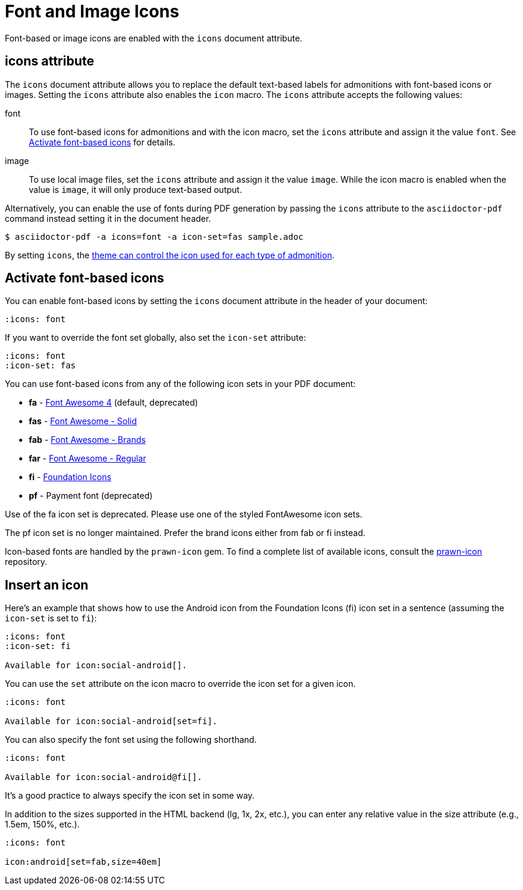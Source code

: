 = Font and Image Icons
:description: Font-based or image icons are enabled with the `icons` document attribute.

Font-based or image icons are enabled with the `icons` document attribute.

== icons attribute

The `icons` document attribute allows you to replace the default text-based labels for admonitions with font-based icons or images.
Setting the `icons` attribute also enables the `icon` macro.
The `icons` attribute accepts the following values:

font:: To use font-based icons for admonitions and with the icon macro, set the `icons` attribute and assign it the value `font`.
See <<font>> for details.
image:: To use local image files, set the `icons` attribute and assign it the value `image`.
While the icon macro is enabled when the value is `image`, it will only produce text-based output.

Alternatively, you can enable the use of fonts during PDF generation by passing the `icons` attribute to the `asciidoctor-pdf` command instead setting it in the document header.

 $ asciidoctor-pdf -a icons=font -a icon-set=fas sample.adoc

By setting `icons`, the xref:theme:admonition.adoc#icon-name[theme can control the icon used for each type of admonition].

[#font]
== Activate font-based icons

You can enable font-based icons by setting the `icons` document attribute in the header of your document:

[,asciidoc]
----
:icons: font
----

If you want to override the font set globally, also set the `icon-set` attribute:

[,asciidoc]
----
:icons: font
:icon-set: fas
----

You can use font-based icons from any of the following icon sets in your PDF document:

* *fa* - https://fontawesome.com/v4.7.0/icons[Font Awesome 4] (default, deprecated)
* *fas* - https://fontawesome.com/icons?d=gallery&s=solid[Font Awesome - Solid^]
* *fab* - https://fontawesome.com/icons?d=gallery&s=brands[Font Awesome - Brands^]
* *far* - https://fontawesome.com/icons?d=gallery&s=regular[Font Awesome - Regular^]
* *fi* - http://zurb.com/playground/foundation-icon-fonts-3[Foundation Icons^]
* *pf* - Payment font (deprecated)

Use of the fa icon set is deprecated.
Please use one of the styled FontAwesome icon sets.

The pf icon set is no longer maintained.
Prefer the brand icons either from fab or fi instead.

Icon-based fonts are handled by the `prawn-icon` gem.
To find a complete list of available icons, consult the https://github.com/jessedoyle/prawn-icon/tree/master/data/fonts[prawn-icon^] repository.

[#icon-macro]
== Insert an icon

Here's an example that shows how to use the Android icon from the Foundation Icons (fi) icon set in a sentence (assuming the `icon-set` is set to `fi`):

[,asciidoc]
----
:icons: font
:icon-set: fi

Available for icon:social-android[].
----

You can use the `set` attribute on the icon macro to override the icon set for a given icon.

[,asciidoc]
----
:icons: font

Available for icon:social-android[set=fi].
----

You can also specify the font set using the following shorthand.

[,asciidoc]
----
:icons: font

Available for icon:social-android@fi[].
----

It's a good practice to always specify the icon set in some way.

In addition to the sizes supported in the HTML backend (lg, 1x, 2x, etc.), you can enter any relative value in the size attribute (e.g., 1.5em, 150%, etc.).

[,asciidoc]
----
:icons: font

icon:android[set=fab,size=40em]
----
